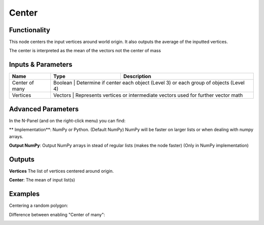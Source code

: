Center
======

Functionality
-------------

This node centers the input vertices around world origin. It also outputs the average of the inputted vertices.

The center is interpreted as the mean of the vectors not the center of mass

Inputs & Parameters
-------------------

+-----------------+---------+------------------------------------------------------------------------------+
| Name            | Type    | Description                                                                  |
+=================+=========+==============================================================================+
| Center of many  | Boolean | Determine if center each object (Level 3) or each group of objects (Level 4) |
+-----------------+----------------------------------------------------------------------------------------+
| Vertices        | Vectors | Represents vertices or intermediate vectors used for further vector math     |
+-----------------+----------------------------------------------------------------------------------------+

Advanced Parameters
-------------------

In the N-Panel (and on the right-click menu) you can find:

** Implementation**: NumPy or Python. (Default NumPy) NumPy will be faster on larger lists or when dealing with numpy arrays.

**Output NumPy**: Output NumPy arrays in stead of regular lists (makes the node faster) (Only in NumPy implementation)

Outputs
-------

**Vertices** The list of vertices centered around origin.

**Center**: The mean of input list(s)


Examples
--------

Centering a random polygon:

.. image:: https://raw.githubusercontent.com/vicdoval/sverchok/docs_images/images_for_docs/transforms/center/center_sverchok_blender_example_1.png

Difference between enabling "Center of many":

.. image:: https://raw.githubusercontent.com/vicdoval/sverchok/docs_images/images_for_docs/transforms/center/center_sverchok_blender_example_2.png
